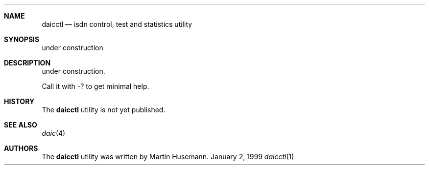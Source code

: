 .\" $NetBSD: daicctl.1,v 1.3 2001/04/09 13:46:36 wiz Exp $
.\"
.\" Copyright (c) 1997,1999,2001 Martin Husemann <martin@duskware.de>
.\" All rights reserved.
.\"
.\" Redistribution and use in source and binary forms, with or without
.\" modification, are permitted provided that the following conditions
.\" are met:
.\" 1. Redistributions of source code must retain the above copyright
.\"    notice, this list of conditions and the following disclaimer.
.\" 2. The name of the author may not be used to endorse or promote products
.\"    derived from this software withough specific prior written permission
.\"
.\" THIS SOFTWARE IS PROVIDED BY THE AUTHOR ``AS IS'' AND ANY EXPRESS OR
.\" IMPLIED WARRANTIES, INCLUDING, BUT NOT LIMITED TO, THE IMPLIED WARRANTIES
.\" OF MERCHANTABILITY AND FITNESS FOR A PARTICULAR PURPOSE ARE DISCLAIMED.
.\" IN NO EVENT SHALL THE AUTHOR BE LIABLE FOR ANY DIRECT, INDIRECT,
.\" INCIDENTAL, SPECIAL, EXEMPLARY, OR CONSEQUENTIAL DAMAGES (INCLUDING, BUT
.\" NOT LIMITED TO, PROCUREMENT OF SUBSTITUTE GOODS OR SERVICES; LOSS OF USE,
.\" DATA, OR PROFITS; OR BUSINESS INTERRUPTION) HOWEVER CAUSED AND ON ANY
.\" THEORY OF LIABILITY, WHETHER IN CONTRACT, STRICT LIABILITY, OR TORT
.\" (INCLUDING NEGLIGENCE OR OTHERWISE) ARISING IN ANY WAY OUT OF THE USE OF
.\" THIS SOFTWARE, EVEN IF ADVISED OF THE POSSIBILITY OF SUCH DAMAGE.
.\"
.\"
.Dd January 2, 1999
.Dt daicctl 1
.Sh NAME
.Nm daicctl
.Nd isdn control, test and statistics utility
.Sh SYNOPSIS
under construction
.Sh DESCRIPTION
under construction.
.Pp
Call it with -? to get minimal help.
.Sh HISTORY
The
.Nm
utility is not yet published.
.Sh SEE ALSO
.Xr daic 4
.Sh AUTHORS
The
.Nm
utility was written by Martin Husemann.

